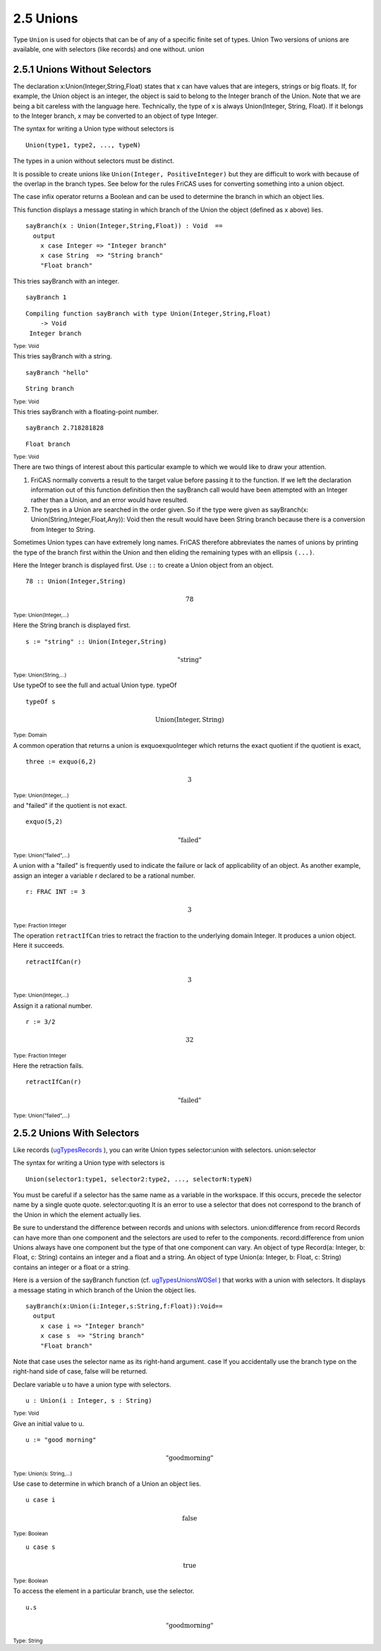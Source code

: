 .. status: ok


2.5 Unions
----------

Type ``Union`` is used for objects that can be of any of a specific finite
set of types. Union Two versions of unions are available, one with
selectors (like records) and one without. union



2.5.1 Unions Without Selectors
~~~~~~~~~~~~~~~~~~~~~~~~~~~~~~

The declaration x:Union(Integer,String,Float) states that x can have
values that are integers, strings or big floats. If, for example, the
Union object is an integer, the object is said to belong to the Integer
branch of the Union. Note that we are being a bit careless with the
language here. Technically, the type of x is always Union(Integer,
String, Float). If it belongs to the Integer branch, x may be converted
to an object of type Integer.

The syntax for writing a Union type without selectors is

::
    
   Union(type1, type2, ..., typeN)

The types in a union without selectors must be distinct.


It is possible to create unions like ``Union(Integer, PositiveInteger)`` but
they are difficult to work with because of the overlap in the branch
types. See below for the rules FriCAS uses for converting something into
a union object.

The case infix operator returns a Boolean and can be used to
determine the branch in which an object lies.

This function displays a message stating in which branch of the Union
the object (defined as x above) lies.


.. spadVerbatim

::

 sayBranch(x : Union(Integer,String,Float)) : Void  ==
   output
     x case Integer => "Integer branch"
     x case String  => "String branch"
     "Float branch"



This tries sayBranch with an integer.


.. spadInput
::

	sayBranch 1


.. spadMathAnswer
.. spadVerbatim

::

 Compiling function sayBranch with type Union(Integer,String,Float)
     -> Void 
  Integer branch

.. spadType
:sub:`Type: Void`



This tries sayBranch with a string.


.. spadInput
::
    
	sayBranch "hello"

.. spadMathAnswer
.. spadVerbatim

::

    String branch

.. spadType
:sub:`Type: Void`



This tries sayBranch with a floating-point number.


.. spadInput
::

	sayBranch 2.718281828


.. spadMathAnswer
.. spadVerbatim

::

    Float branch

.. spadType
:sub:`Type: Void`



There are two things of interest about this particular example to which
we would like to draw your attention.

1. FriCAS normally converts a result to the target value before passing
   it to the function. If we left the declaration information out of
   this function definition then the sayBranch call would have been
   attempted with an Integer rather than a Union, and an error would
   have resulted.
2. The types in a Union are searched in the order given. So if the type
   were given as sayBranch(x: Union(String,Integer,Float,Any)): Void
   then the result would have been String branch because there is a
   conversion from Integer to String.

Sometimes Union types can have extremely long names. FriCAS therefore
abbreviates the names of unions by printing the type of the branch first
within the Union and then eliding the remaining types with an ellipsis
``(...)``.

Here the Integer branch is displayed first. Use ``::`` to create a
Union object from an object.


.. spadInput
::

	78 :: Union(Integer,String)


.. spadMathAnswer
.. spadMathOutput
.. math::

  78

.. spadType
:sub:`Type: Union(Integer,...)`



Here the String branch is displayed first.


.. spadInput
::

	s := "string" :: Union(Integer,String)


.. spadMathAnswer
.. spadMathOutput
.. math::

  \mathrm{"string"} 

.. spadType
:sub:`Type: Union(String,...)`



Use typeOf to see the full and actual Union type. typeOf


.. spadInput
::

	typeOf s


.. spadMathAnswer
.. spadMathOutput
.. math::

  \mathrm{Union(Integer,String)}

.. spadType
:sub:`Type: Domain`



A common operation that returns a union is exquoexquoInteger which
returns the exact quotient if the quotient is exact,


.. spadInput
::

	three := exquo(6,2)


.. spadMathAnswer
.. spadMathOutput
.. math::

  3

.. spadType
:sub:`Type: Union(Integer,...)`



and "failed" if the quotient is not exact.


.. spadInput
::

	exquo(5,2)


.. spadMathAnswer
.. spadMathOutput
.. math::

   \mathrm{"failed"}   

.. spadType
:sub:`Type: Union("failed",...)`


A union with a "failed" is frequently used to indicate the failure or
lack of applicability of an object. As another example, assign an
integer a variable r declared to be a rational number.


.. spadInput
::

	r: FRAC INT := 3


.. spadMathAnswer
.. spadMathOutput
.. math::

  3

.. spadType
:sub:`Type: Fraction Integer`


The operation ``retractIfCan`` tries to retract the
fraction to the underlying domain Integer. It produces a union object.
Here it succeeds.


.. spadInput
::

	retractIfCan(r)


.. spadMathAnswer
.. spadMathOutput
.. math::

  3

.. spadType
:sub:`Type: Union(Integer,...)`



Assign it a rational number.


.. spadInput
::

	r := 3/2


.. spadMathAnswer
.. spadMathOutput
.. math::

  32

.. spadType
:sub:`Type: Fraction Integer`



Here the retraction fails.


.. spadInput
::

	retractIfCan(r)


.. spadMathAnswer
.. spadMathOutput
.. math::

  \mathrm{"failed"}

.. spadType
:sub:`Type: Union("failed",...)`


2.5.2 Unions With Selectors
~~~~~~~~~~~~~~~~~~~~~~~~~~~

Like records (`ugTypesRecords <section-2.4.html#ugTypesRecords>`__ ),
you can write Union types selector:union with selectors. union:selector


The syntax for writing a Union type with selectors is

::

    Union(selector1:type1, selector2:type2, ..., selectorN:typeN)

You must be careful if a selector has the same name as a variable in
the workspace. If this occurs, precede the selector name by a single
quote quote. selector:quoting It is an error to use a selector that does
not correspond to the branch of the Union in which the element actually
lies.

Be sure to understand the difference between records and unions with
selectors. union:difference from record Records can have more than one
component and the selectors are used to refer to the components.
record:difference from union Unions always have one component but the
type of that one component can vary. An object of type Record(a:
Integer, b: Float, c: String) contains an integer and a float and a
string. An object of type Union(a: Integer, b: Float, c: String)
contains an integer or a float or a string.

Here is a version of the sayBranch function (cf.
`ugTypesUnionsWOSel <section-2.5.html#ugTypesUnionsWOSel>`__ ) that
works with a union with selectors. It displays a message stating in
which branch of the Union the object lies.


.. spadVerbatim

::

 sayBranch(x:Union(i:Integer,s:String,f:Float)):Void==
   output
     x case i => "Integer branch"
     x case s  => "String branch"
     "Float branch"



Note that case uses the selector name as its right-hand argument. case
If you accidentally use the branch type on the right-hand side of case,
false will be returned.

Declare variable u to have a union type with selectors.


.. spadInput
::

	u : Union(i : Integer, s : String)


.. spadMathAnswer
.. spadType
:sub:`Type: Void`


Give an initial value to u.


.. spadInput
::

	u := "good morning"


.. spadMathAnswer
.. spadMathOutput
.. math::

   \mathrm{"goodmorning"}  

.. spadType
:sub:`Type: Union(s: String,...)`



Use case to determine in which branch of a Union an object lies.


.. spadInput
::

	u case i


.. spadMathAnswer
.. spadMathOutput
.. math::

   \mathrm{false}

.. spadType
:sub:`Type: Boolean`




.. spadInput
::

	u case s


.. spadMathAnswer
.. spadMathOutput
.. math::

  \mathrm{true}

.. spadType
:sub:`Type: Boolean`


To access the element in a particular branch, use the selector.


.. spadInput
::

	u.s


.. spadMathAnswer
.. spadMathOutput
.. math::

  \mathrm{"goodmorning"}

.. spadType
:sub:`Type: String`







